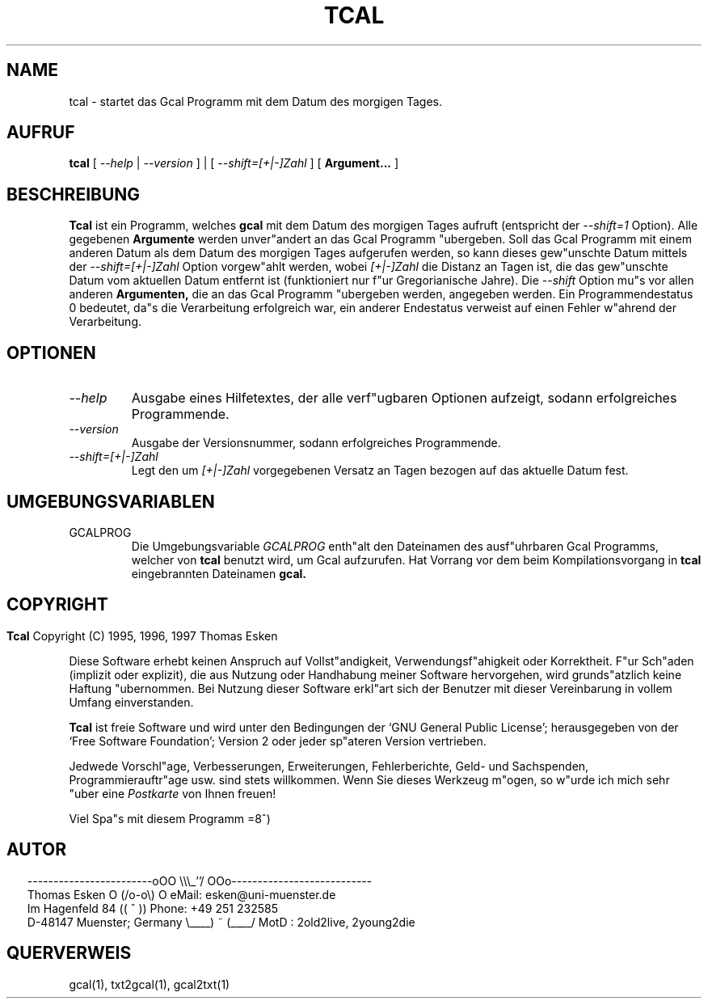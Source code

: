 .\" $Id: tcal.1 v0.05 1997/01/02 00:00:05 tom Exp $
.\"
.\" tcal.1:  German [n]roff source of TCAL manual page
.\"
.\" Copyright (C) 1996, 1997 Thomas Esken
.\"
.\"
.\" Hiermit wird die Erlaubnis erteilt, wortgetreue Kopien dieses Handbuchs
.\" zu erstellen und zu vertreiben, sofern alle gemachten Kopien mit dem
.\" Copyrightvermerk und diesem Genehmigungsvermerk ausgestattet sind und
.\" vorgenannte Vermerke erhalten bleiben.
.\"
.\" Hiermit wird die Erlaubnis erteilt, ver"anderte Kopien dieses Handbuchs
.\" wie unter den Bedingungen f"ur wortgetreue Kopien zu erstellen und zu
.\" vertreiben, sofern die ausgef"uhrten Arbeiten in Ableitung und Gesamtheit
.\" innerhalb der Bestimmungen eines Genehmigungvermerks liegen und zudem mit
.\" diesem ausgestattet sind, welcher mit diesem hier identisch ist.
.\"
.\" Hiermit wird die Erlaubnis erteilt, wie unter den vorgenannten Bedingungen
.\" f"ur ver"anderte Versionen "Ubersetzungen dieses Handbuchs in eine andere
.\" Sprache zu erstellen und zu vertreiben, mit der Ausnahme, da"s dieser
.\" Genehmigungsvermerk in einer "Ubersetzung angegeben sein darf, welche
.\" von der Free Software Foundation gebilligt wird.
.\"
.\"
.\" ------------------------oOO      \\\_''/      OOo---------------------------
.\" Thomas Esken               O     (/o-o\)     O  eMail: esken@uni-muenster.de
.\" Im Hagenfeld 84                 ((  ^  ))       Phone: +49 251 232585
.\" D-48147 Muenster; Germany    \____) ~ (____/    MotD : 2old2live, 2young2die
.\"
.\"
.de EX \"Begin example
.ne 5
.if n .sp 1
.if t .sp .5
.nf
.in +5n
..
.de EE \"End example
.fi
.in -5n
.if n .sp 1
.if t .sp .5
..
.\" Page parameters
.ll 6.5i
.pl 11i
.po 0
.\"
.TH TCAL 1 "02 Januar 1997"
.SH NAME
tcal \- startet das Gcal Programm mit dem Datum des morgigen Tages.
.SH AUFRUF
.B tcal
[
.I \-\-help
|
.I \-\-version
] | [
.I \-\-shift=[+|\-]Zahl
] [
.B Argument\&...
] 
.SH BESCHREIBUNG
.B Tcal
ist ein Programm, welches
.B gcal
mit dem Datum des morgigen Tages aufruft (entspricht der
.I \-\-shift=1
Option). Alle gegebenen
.B Argumente
werden unver"andert an das Gcal Programm "ubergeben.  Soll das Gcal Programm
mit einem anderen Datum als dem Datum des morgigen Tages aufgerufen werden,
so kann dieses gew"unschte Datum mittels der
.I \-\-shift=[+|\-]Zahl
Option vorgew"ahlt werden, wobei
.I [+|\-]Zahl
die Distanz an Tagen ist, die das gew"unschte Datum vom aktuellen Datum
entfernt ist (funktioniert nur f"ur Gregorianische Jahre).  Die
.I \-\-shift
Option mu"s vor allen anderen
.B Argumenten,
die an das Gcal Programm "ubergeben werden, angegeben werden.  Ein
Programmendestatus 0 bedeutet, da"s die Verarbeitung erfolgreich war,
ein anderer Endestatus verweist auf einen Fehler w"ahrend der Verarbeitung.
.SH OPTIONEN
.TP
.I \-\-help
Ausgabe eines Hilfetextes, der alle verf"ugbaren Optionen aufzeigt,
sodann erfolgreiches Programmende.
.TP
.I \-\-version
Ausgabe der Versionsnummer, sodann erfolgreiches Programmende.
.TP
.I \-\-shift=[+|\-]Zahl
Legt den um
.I [+|\-]Zahl
vorgegebenen Versatz an Tagen bezogen auf das aktuelle Datum fest.
.SH UMGEBUNGSVARIABLEN
.TP
GCALPROG
Die Umgebungsvariable
.I GCALPROG
enth"alt den Dateinamen des ausf"uhrbaren Gcal
Programms, welcher von
.B tcal
benutzt wird, um Gcal aufzurufen. Hat Vorrang vor
dem beim Kompilationsvorgang in
.B tcal
eingebrannten Dateinamen
.B gcal.
.bp
.SH COPYRIGHT
.in 0
.sp
.B Tcal
Copyright (C) 1995, 1996, 1997 Thomas Esken
.LP
Diese Software erhebt keinen Anspruch auf Vollst"andigkeit,
Verwendungsf"ahigkeit oder Korrektheit. F"ur Sch"aden (implizit
oder explizit), die aus Nutzung oder Handhabung meiner Software
hervorgehen, wird grunds"atzlich keine Haftung "ubernommen.
Bei Nutzung dieser Software erkl"art sich der Benutzer mit
dieser Vereinbarung in vollem Umfang einverstanden.
.sp
.B Tcal
ist freie Software und wird unter den Bedingungen der `GNU General Public
License'; herausgegeben von der `Free Software Foundation'; Version 2 oder
jeder sp"ateren Version vertrieben.
.sp
Jedwede Vorschl"age, Verbesserungen, Erweiterungen, Fehlerberichte, Geld\- und
Sachspenden, Programmierauftr"age usw. sind stets willkommen.  Wenn Sie dieses
Werkzeug m"ogen, so w"urde ich mich sehr "uber eine
.I Postkarte
von Ihnen freuen!
.sp
Viel Spa"s mit diesem Programm   =8^)
.SH AUTOR
.in 2
.nf
------------------------oOO      \e\e\e_''/      OOo---------------------------
Thomas Esken               O     (/o-o\e)     O  eMail: esken@uni-muenster.de
Im Hagenfeld 84                 ((  ^  ))       Phone: +49 251 232585
D-48147 Muenster; Germany    \e____) ~ (____/    MotD : 2old2live, 2young2die
.fi
.SH QUERVERWEIS
gcal(1),
txt2gcal(1),
gcal2txt(1)
